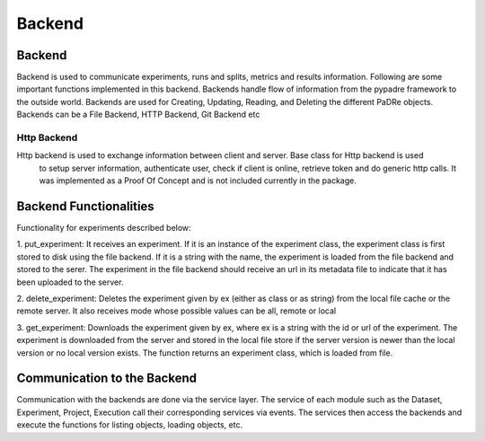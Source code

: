 =================
Backend
=================

Backend
***************************
Backend is used to communicate experiments, runs and splits, metrics and results information.
Following are some important functions implemented in this backend. Backends handle flow of information from the
pypadre framework to the outside world. Backends are used for Creating, Updating, Reading, and Deleting the
different PaDRe objects. Backends can be a File Backend, HTTP Backend, Git Backend etc

Http Backend
------------
Http backend is used to exchange information between client and server. Base class for Http backend is used
 to setup server information, authenticate user, check if client is online, retrieve token and do generic
 http calls. It was implemented as a Proof Of Concept and is not included currently in the package.

Backend Functionalities
***************************

Functionality for experiments described below:

1. put_experiment: It receives an experiment. If it is an instance of the experiment class,
the experiment class is first stored to disk using the file backend. If it is a string with the name,
the experiment is loaded from the file backend and stored to the serer. The experiment in the file backend
should receive an url in its metadata file to indicate that it has been uploaded to the server.

2. delete_experiment: Deletes the experiment given by ex (either as class or as string) from the local
file cache or the remote server. It also receives mode whose possible values can be all, remote or local

3. get_experiment: Downloads the experiment given by ex, where ex is a string with the id or url of the
experiment. The experiment is downloaded from the server and stored in the local file store if the
server version is newer than the local version or no local version exists. The function returns an experiment
class, which is loaded from file.

Communication to the Backend
*********************************
Communication with the backends are done via the service layer. The service of each module such as the Dataset,
Experiment, Project, Execution call their corresponding services via events. The services then access the backends
and execute the functions for listing objects, loading objects, etc.
